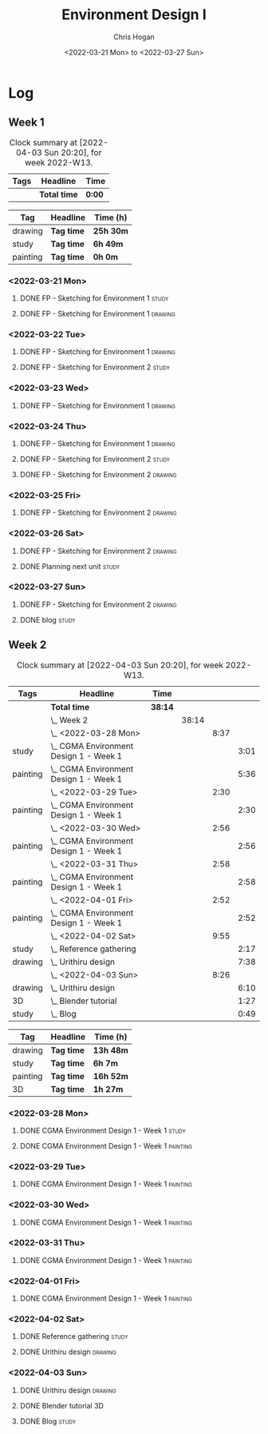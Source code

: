 #+TITLE: Environment Design I
#+AUTHOR: Chris Hogan
#+DATE: <2022-03-21 Mon> to <2022-03-27 Sun>
#+STARTUP: nologdone

* Log
** Week 1
  #+BEGIN: clocktable :scope subtree :maxlevel 6 :block thisweek :tags t
  #+CAPTION: Clock summary at [2022-04-03 Sun 20:20], for week 2022-W13.
  | Tags | Headline     | Time   |
  |------+--------------+--------|
  |      | *Total time* | *0:00* |
  #+END:
  
  #+BEGIN: clocktable-by-tag :maxlevel 6 :match ("drawing" "study" "painting")
  | Tag      | Headline   | Time (h)  |
  |----------+------------+-----------|
  | drawing  | *Tag time* | *25h 30m* |
  |----------+------------+-----------|
  | study    | *Tag time* | *6h 49m*  |
  |----------+------------+-----------|
  | painting | *Tag time* | *0h 0m*   |
  
  #+END:
*** <2022-03-21 Mon>
**** DONE FP - Sketching for Environment 1                            :study:
     :LOGBOOK:
     CLOCK: [2022-03-21 Mon 08:21]--[2022-03-21 Mon 10:12] =>  1:51
     :END:
**** DONE FP - Sketching for Environment 1                          :drawing:
     :LOGBOOK:
     CLOCK: [2022-03-21 Mon 18:02]--[2022-03-21 Mon 20:45] =>  2:43
     CLOCK: [2022-03-21 Mon 16:23]--[2022-03-21 Mon 16:40] =>  0:17
     CLOCK: [2022-03-21 Mon 13:17]--[2022-03-21 Mon 16:01] =>  2:44
     CLOCK: [2022-03-21 Mon 10:12]--[2022-03-21 Mon 11:40] =>  1:28
     :END:
*** <2022-03-22 Tue>
**** DONE FP - Sketching for Environment 1                          :drawing:
     :LOGBOOK:
     CLOCK: [2022-03-22 Tue 18:11]--[2022-03-22 Tue 20:54] =>  2:43
     :END:
**** DONE FP - Sketching for Environment 2                            :study:
     :LOGBOOK:
     CLOCK: [2022-03-22 Tue 20:54]--[2022-03-22 Tue 21:09] =>  0:15
     :END:
*** <2022-03-23 Wed>
**** DONE FP - Sketching for Environment 1                          :drawing:
     :LOGBOOK:
     CLOCK: [2022-03-23 Wed 18:42]--[2022-03-23 Wed 21:42] =>  3:00
     :END:
*** <2022-03-24 Thu>
**** DONE FP - Sketching for Environment 1                          :drawing:
     :LOGBOOK:
     CLOCK: [2022-03-24 Thu 18:44]--[2022-03-24 Thu 20:12] =>  1:28
     :END:
**** DONE FP - Sketching for Environment 2                            :study: 
     :LOGBOOK:
     CLOCK: [2022-03-24 Thu 20:12]--[2022-03-24 Thu 20:45] =>  0:33
     :END:
**** DONE FP - Sketching for Environment 2                            :drawing: 
     :LOGBOOK:
     CLOCK: [2022-03-24 Thu 20:45]--[2022-03-24 Thu 21:06] =>  0:21
     :END:
*** <2022-03-25 Fri>
**** DONE FP - Sketching for Environment 2                          :drawing: 
     :LOGBOOK:
     CLOCK: [2022-03-25 Fri 19:02]--[2022-03-25 Fri 21:00] =>  1:58
     :END:
*** <2022-03-26 Sat>
**** DONE FP - Sketching for Environment 2                          :drawing: 
     :LOGBOOK:
     CLOCK: [2022-03-26 Sat 17:59]--[2022-03-26 Sat 20:49] =>  2:50
     CLOCK: [2022-03-26 Sat 10:57]--[2022-03-26 Sat 11:57] =>  1:00
     :END:
**** DONE Planning next unit                                          :study:
     :LOGBOOK:
     CLOCK: [2022-03-26 Sat 12:30]--[2022-03-26 Sat 16:03] =>  3:33
     :END:
*** <2022-03-27 Sun>
**** DONE FP - Sketching for Environment 2                          :drawing: 
     :LOGBOOK:
     CLOCK: [2022-03-27 Sun 17:55]--[2022-03-27 Sun 18:49] =>  0:54
     CLOCK: [2022-03-27 Sun 13:10]--[2022-03-27 Sun 14:56] =>  1:46
     CLOCK: [2022-03-27 Sun 09:31]--[2022-03-27 Sun 11:49] =>  2:18
     :END:
**** DONE blog                                                        :study:
     :LOGBOOK:
     CLOCK: [2022-03-27 Sun 18:54]--[2022-03-27 Sun 19:31] =>  0:37
     :END:

** Week 2
  #+BEGIN: clocktable :scope subtree :maxlevel 6 :block thisweek :tags t
  #+CAPTION: Clock summary at [2022-04-03 Sun 20:20], for week 2022-W13.
  | Tags     | Headline                                   | Time    |       |      |      |
  |----------+--------------------------------------------+---------+-------+------+------|
  |          | *Total time*                               | *38:14* |       |      |      |
  |----------+--------------------------------------------+---------+-------+------+------|
  |          | \_  Week 2                                 |         | 38:14 |      |      |
  |          | \_    <2022-03-28 Mon>                     |         |       | 8:37 |      |
  | study    | \_      CGMA Environment Design 1 - Week 1 |         |       |      | 3:01 |
  | painting | \_      CGMA Environment Design 1 - Week 1 |         |       |      | 5:36 |
  |          | \_    <2022-03-29 Tue>                     |         |       | 2:30 |      |
  | painting | \_      CGMA Environment Design 1 - Week 1 |         |       |      | 2:30 |
  |          | \_    <2022-03-30 Wed>                     |         |       | 2:56 |      |
  | painting | \_      CGMA Environment Design 1 - Week 1 |         |       |      | 2:56 |
  |          | \_    <2022-03-31 Thu>                     |         |       | 2:58 |      |
  | painting | \_      CGMA Environment Design 1 - Week 1 |         |       |      | 2:58 |
  |          | \_    <2022-04-01 Fri>                     |         |       | 2:52 |      |
  | painting | \_      CGMA Environment Design 1 - Week 1 |         |       |      | 2:52 |
  |          | \_    <2022-04-02 Sat>                     |         |       | 9:55 |      |
  | study    | \_      Reference gathering                |         |       |      | 2:17 |
  | drawing  | \_      Urithiru design                    |         |       |      | 7:38 |
  |          | \_    <2022-04-03 Sun>                     |         |       | 8:26 |      |
  | drawing  | \_      Urithiru design                    |         |       |      | 6:10 |
  | 3D       | \_      Blender tutorial                   |         |       |      | 1:27 |
  | study    | \_      Blog                               |         |       |      | 0:49 |
  #+END:
  
  #+BEGIN: clocktable-by-tag :maxlevel 6 :match ("drawing" "study" "painting" "3D")
  | Tag      | Headline   | Time (h)  |
  |----------+------------+-----------|
  | drawing  | *Tag time* | *13h 48m* |
  |----------+------------+-----------|
  | study    | *Tag time* | *6h 7m*   |
  |----------+------------+-----------|
  | painting | *Tag time* | *16h 52m* |
  |----------+------------+-----------|
  | 3D       | *Tag time* | *1h 27m*  |
  
  #+END:

*** <2022-03-28 Mon>
**** DONE CGMA Environment Design 1 - Week 1                          :study:
     :LOGBOOK:
     CLOCK: [2022-03-28 Mon 12:34]--[2022-03-28 Mon 13:27] =>  0:53
     CLOCK: [2022-03-28 Mon 12:12]--[2022-03-28 Mon 12:24] =>  0:12
     CLOCK: [2022-03-28 Mon 10:06]--[2022-03-28 Mon 11:40] =>  1:34
     CLOCK: [2022-03-28 Mon 07:37]--[2022-03-28 Mon 07:59] =>  0:22
     :END:
**** DONE CGMA Environment Design 1 - Week 1                       :painting:
     :LOGBOOK:
     CLOCK: [2022-03-28 Mon 17:59]--[2022-03-28 Mon 20:56] =>  2:57
     CLOCK: [2022-03-28 Mon 13:27]--[2022-03-28 Mon 16:06] =>  2:39
     :END:
*** <2022-03-29 Tue>
**** DONE CGMA Environment Design 1 - Week 1                       :painting:
     :LOGBOOK:
     CLOCK: [2022-03-29 Tue 18:37]--[2022-03-29 Tue 21:07] =>  2:30
     :END:
*** <2022-03-30 Wed>
**** DONE CGMA Environment Design 1 - Week 1                       :painting:
     :LOGBOOK:
     CLOCK: [2022-03-30 Wed 18:06]--[2022-03-30 Wed 21:02] =>  2:56
     :END:
*** <2022-03-31 Thu>
**** DONE CGMA Environment Design 1 - Week 1                       :painting:
     :LOGBOOK:
     CLOCK: [2022-03-31 Thu 17:54]--[2022-03-31 Thu 20:52] =>  2:58
     :END:
*** <2022-04-01 Fri>
**** DONE CGMA Environment Design 1 - Week 1                       :painting:
     :LOGBOOK:
     CLOCK: [2022-04-01 Fri 18:13]--[2022-04-01 Fri 21:05] =>  2:52
     :END:
*** <2022-04-02 Sat>
**** DONE Reference gathering                                         :study:
     :LOGBOOK:
     CLOCK: [2022-04-02 Sat 08:40]--[2022-04-02 Sat 10:57] =>  2:17
     :END:
**** DONE Urithiru design                                           :drawing:
     :LOGBOOK:
     CLOCK: [2022-04-02 Sat 17:58]--[2022-04-02 Sat 21:00] =>  3:02
     CLOCK: [2022-04-02 Sat 12:30]--[2022-04-02 Sat 16:18] =>  3:48
     CLOCK: [2022-04-02 Sat 10:57]--[2022-04-02 Sat 11:45] =>  0:48
     :END:
*** <2022-04-03 Sun>
**** DONE Urithiru design                                           :drawing:
     :LOGBOOK:
     CLOCK: [2022-04-03 Sun 18:18]--[2022-04-03 Sun 19:31] =>  1:13
     CLOCK: [2022-04-03 Sun 13:00]--[2022-04-03 Sun 14:58] =>  1:58
     CLOCK: [2022-04-03 Sun 08:52]--[2022-04-03 Sun 11:51] =>  2:59
     :END:
**** DONE Blender tutorial                                               :3D:
     :LOGBOOK:
     CLOCK: [2022-04-03 Sun 16:22]--[2022-04-03 Sun 17:15] =>  0:53
     CLOCK: [2022-04-03 Sun 12:26]--[2022-04-03 Sun 13:00] =>  0:34
     :END:
**** DONE Blog                                                        :study:
     :LOGBOOK:
     CLOCK: [2022-04-03 Sun 19:31]--[2022-04-03 Sun 20:20] =>  0:49
     :END:
